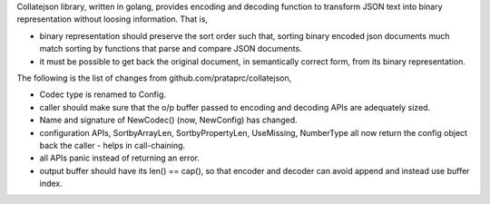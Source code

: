 Collatejson library, written in golang, provides encoding and decoding function
to transform JSON text into binary representation without loosing information.
That is,

* binary representation should preserve the sort order such that, sorting
  binary encoded json documents much match sorting by functions that parse
  and compare JSON documents.
* it must be possible to get back the original document, in semantically
  correct form, from its binary representation.

The following is the list of changes from github.com/prataprc/collatejson,

* Codec type is renamed to Config.
* caller should make sure that the o/p buffer passed to encoding
  and decoding APIs are adequately sized.
* Name and signature of NewCodec() (now, NewConfig) has changed.
* configuration APIs,
  SortbyArrayLen, SortbyPropertyLen, UseMissing, NumberType all now return
  the config object back the caller - helps in call-chaining.
* all APIs panic instead of returning an error.
* output buffer should have its len() == cap(), so that encoder and decoder
  can avoid append and instead use buffer index.
